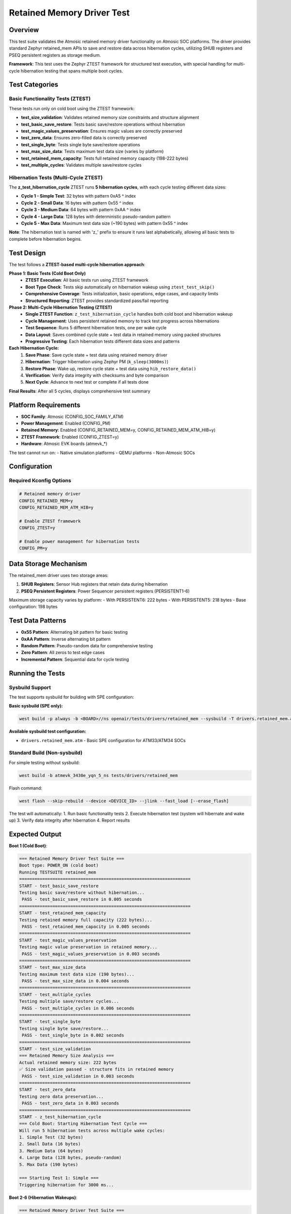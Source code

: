 Retained Memory Driver Test
===========================

Overview
--------

This test suite validates the Atmosic retained memory driver functionality
on Atmosic SOC platforms. The driver provides standard Zephyr retained_mem APIs
to save and restore data across hibernation cycles, utilizing SHUB registers and
PSEQ persistent registers as storage medium.

**Framework**: This test uses the Zephyr ZTEST framework for structured test execution,
with special handling for multi-cycle hibernation testing that spans multiple boot cycles.

Test Categories
---------------

Basic Functionality Tests (ZTEST)
~~~~~~~~~~~~~~~~~~~~~~~~~~~~~~~~~~

These tests run only on cold boot using the ZTEST framework:

- **test_size_validation**: Validates retained memory size constraints and structure alignment
- **test_basic_save_restore**: Tests basic save/restore operations without hibernation
- **test_magic_values_preservation**: Ensures magic values are correctly preserved
- **test_zero_data**: Ensures zero-filled data is correctly preserved
- **test_single_byte**: Tests single byte save/restore operations
- **test_max_size_data**: Tests maximum test data size (varies by platform)
- **test_retained_mem_capacity**: Tests full retained memory capacity (198-222 bytes)
- **test_multiple_cycles**: Validates multiple save/restore cycles

Hibernation Tests (Multi-Cycle ZTEST)
~~~~~~~~~~~~~~~~~~~~~~~~~~~~~~~~~~~~~

The **z_test_hibernation_cycle** ZTEST runs **5 hibernation cycles**, with each cycle testing different data sizes:

- **Cycle 1 - Simple Test**: 32 bytes with pattern 0xA5 ^ index
- **Cycle 2 - Small Data**: 16 bytes with pattern 0x55 ^ index
- **Cycle 3 - Medium Data**: 64 bytes with pattern 0xAA ^ index
- **Cycle 4 - Large Data**: 128 bytes with deterministic pseudo-random pattern
- **Cycle 5 - Max Data**: Maximum test data size (~190 bytes) with pattern 0x55 ^ index

**Note**: The hibernation test is named with 'z_' prefix to ensure it runs last alphabetically,
allowing all basic tests to complete before hibernation begins.

Test Design
-----------

The test follows a **ZTEST-based multi-cycle hibernation approach**:

**Phase 1: Basic Tests (Cold Boot Only)**
   - **ZTEST Execution**: All basic tests run using ZTEST framework
   - **Boot Type Check**: Tests skip automatically on hibernation wakeup using ``ztest_test_skip()``
   - **Comprehensive Coverage**: Tests initialization, basic operations, edge cases, and capacity limits
   - **Structured Reporting**: ZTEST provides standardized pass/fail reporting

**Phase 2: Multi-Cycle Hibernation Testing (ZTEST)**
   - **Single ZTEST Function**: ``z_test_hibernation_cycle`` handles both cold boot and hibernation wakeup
   - **Cycle Management**: Uses persistent retained memory to track test progress across hibernations
   - **Test Sequence**: Runs 5 different hibernation tests, one per wake cycle
   - **Data Layout**: Saves combined cycle state + test data in retained memory using packed structures
   - **Progressive Testing**: Each hibernation tests different data sizes and patterns

**Each Hibernation Cycle:**
   1. **Save Phase**: Save cycle state + test data using retained memory driver
   2. **Hibernation**: Trigger hibernation using Zephyr PM (``k_sleep(3000ms)``)
   3. **Restore Phase**: Wake up, restore cycle state + test data using ``hib_restore_data()``
   4. **Verification**: Verify data integrity with checksums and byte comparison
   5. **Next Cycle**: Advance to next test or complete if all tests done

**Final Results**: After all 5 cycles, displays comprehensive test summary

Platform Requirements
---------------------

- **SOC Family**: Atmosic (CONFIG_SOC_FAMILY_ATM)
- **Power Management**: Enabled (CONFIG_PM)
- **Retained Memory**: Enabled (CONFIG_RETAINED_MEM=y, CONFIG_RETAINED_MEM_ATM_HIB=y)
- **ZTEST Framework**: Enabled (CONFIG_ZTEST=y)
- **Hardware**: Atmosic EVK boards (atmevk_*)

The test cannot run on:
- Native simulation platforms
- QEMU platforms
- Non-Atmosic SOCs

Configuration
-------------

Required Kconfig Options
~~~~~~~~~~~~~~~~~~~~~~~~~

.. code-block:: kconfig

   # Retained memory driver
   CONFIG_RETAINED_MEM=y
   CONFIG_RETAINED_MEM_ATM_HIB=y

   # Enable ZTEST framework
   CONFIG_ZTEST=y

   # Enable power management for hibernation tests
   CONFIG_PM=y

Data Storage Mechanism
----------------------

The retained_mem driver uses two storage areas:

1. **SHUB Registers**: Sensor Hub registers that retain data during hibernation
2. **PSEQ Persistent Registers**: Power Sequencer persistent registers (PERSISTENT1-6)

Maximum storage capacity varies by platform:
- With PERSISTENT6: 222 bytes
- With PERSISTENT5: 218 bytes
- Base configuration: 198 bytes

Test Data Patterns
------------------

- **0x55 Pattern**: Alternating bit pattern for basic testing
- **0xAA Pattern**: Inverse alternating bit pattern
- **Random Pattern**: Pseudo-random data for comprehensive testing
- **Zero Pattern**: All zeros to test edge cases
- **Incremental Pattern**: Sequential data for cycle testing

Running the Tests
-----------------

Sysbuild Support
~~~~~~~~~~~~~~~~

The test supports sysbuild for building with SPE configuration:

**Basic sysbuild (SPE only):**

.. code-block:: bash

   west build -p always -b <BOARD>//ns openair/tests/drivers/retained_mem --sysbuild -T drivers.retained_mem.atm

**Available sysbuild test configuration:**

- ``drivers.retained_mem.atm`` - Basic SPE configuration for ATM33/ATM34 SOCs

Standard Build (Non-sysbuild)
~~~~~~~~~~~~~~~~~~~~~~~~~~~~~~

For simple testing without sysbuild:

.. code-block:: bash

   west build -b atmevk_3430e_yqn_5_ns tests/drivers/retained_mem

Flash command:

.. code-block:: bash

   west flash --skip-rebuild --device <DEVICE_ID> --jlink --fast_load [--erase_flash]

The test will automatically:
1. Run basic functionality tests
2. Execute hibernation test (system will hibernate and wake up)
3. Verify data integrity after hibernation
4. Report results

Expected Output
---------------

**Boot 1 (Cold Boot)**:

.. code-block::

   === Retained Memory Driver Test Suite ===
   Boot type: POWER_ON (cold boot)
   Running TESTSUITE retained_mem
   ===================================================================
   START - test_basic_save_restore
   Testing basic save/restore without hibernation...
    PASS - test_basic_save_restore in 0.005 seconds
   ===================================================================
   START - test_retained_mem_capacity
   Testing retained memory full capacity (222 bytes)...
    PASS - test_retained_mem_capacity in 0.005 seconds
   ===================================================================
   START - test_magic_values_preservation
   Testing magic value preservation in retained memory...
    PASS - test_magic_values_preservation in 0.003 seconds
   ===================================================================
   START - test_max_size_data
   Testing maximum test data size (190 bytes)...
    PASS - test_max_size_data in 0.004 seconds
   ===================================================================
   START - test_multiple_cycles
   Testing multiple save/restore cycles...
    PASS - test_multiple_cycles in 0.006 seconds
   ===================================================================
   START - test_single_byte
   Testing single byte save/restore...
    PASS - test_single_byte in 0.002 seconds
   ===================================================================
   START - test_size_validation
   === Retained Memory Size Analysis ===
   Actual retained memory size: 222 bytes
   ✅ Size validation passed - structure fits in retained memory
    PASS - test_size_validation in 0.003 seconds
   ===================================================================
   START - test_zero_data
   Testing zero data preservation...
    PASS - test_zero_data in 0.003 seconds
   ===================================================================
   START - z_test_hibernation_cycle
   === Cold Boot: Starting Hibernation Test Cycle ===
   Will run 5 hibernation tests across multiple wake cycles:
   1. Simple Test (32 bytes)
   2. Small Data (16 bytes)
   3. Medium Data (64 bytes)
   4. Large Data (128 bytes, pseudo-random)
   5. Max Data (190 bytes)

   === Starting Test 1: Simple ===
   Triggering hibernation for 3000 ms...

**Boot 2-6 (Hibernation Wakeups)**:

.. code-block::

   === Retained Memory Driver Test Suite ===
   Boot type: HIBERNATION (woke up from hibernation)
   Running TESTSUITE retained_mem
   ===================================================================
    - SKIP - [retained_mem.test_basic_save_restore] duration = 0.001 seconds
    - SKIP - [retained_mem.test_retained_mem_capacity] duration = 0.001 seconds
    - SKIP - [retained_mem.test_magic_values_preservation] duration = 0.001 seconds
    - SKIP - [retained_mem.test_max_size_data] duration = 0.001 seconds
    - SKIP - [retained_mem.test_multiple_cycles] duration = 0.001 seconds
    - SKIP - [retained_mem.test_single_byte] duration = 0.001 seconds
    - SKIP - [retained_mem.test_size_validation] duration = 0.001 seconds
    - SKIP - [retained_mem.test_zero_data] duration = 0.001 seconds
   ===================================================================
   START - z_test_hibernation_cycle
   === Hibernation Wakeup: Running Simple Test ===
   SUCCESS: Simple hibernation test PASSED!

   === Preparing Next Test: Small Data ===
   Triggering hibernation for 3000 ms...

   [... continues for each test cycle ...]

**Final Boot (All Tests Complete)**:

.. code-block::

   === All Hibernation Tests Completed ===
   Test Results Summary:
   - Simple Test:     PASS
   - Small Data:      PASS
   - Medium Data:     PASS
   - Large Data:      PASS
   - Max Data:        PASS
   Total: 5/5 hibernation tests passed
   🎉 ALL HIBERNATION TESTS PASSED! 🎉

Test Limitations
----------------

- Requires actual hardware (no simulation support)
- Cannot coexist with SHUB driver (uses same registers)

Troubleshooting
---------------

If tests fail:
1. Ensure CONFIG_RETAINED_MEM=y and CONFIG_RETAINED_MEM_ATM_HIB=y
2. Verify ZTEST framework is enabled (CONFIG_ZTEST=y)
3. Verify power management is enabled (CONFIG_PM=y)
4. Check that SHUB driver is not enabled
5. Confirm running on supported Atmosic hardware
6. Check for sufficient power supply during hibernation
7. If basic tests are skipped, ensure system boots with TYPE_POWER_ON first
